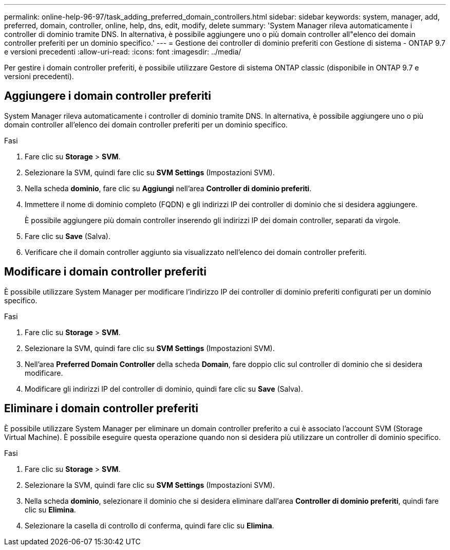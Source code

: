 ---
permalink: online-help-96-97/task_adding_preferred_domain_controllers.html 
sidebar: sidebar 
keywords: system, manager, add, preferred, domain, controller, online, help, dns, edit, modify, delete 
summary: 'System Manager rileva automaticamente i controller di dominio tramite DNS. In alternativa, è possibile aggiungere uno o più domain controller all"elenco dei domain controller preferiti per un dominio specifico.' 
---
= Gestione dei controller di dominio preferiti con Gestione di sistema - ONTAP 9.7 e versioni precedenti
:allow-uri-read: 
:icons: font
:imagesdir: ../media/


[role="lead"]
Per gestire i domain controller preferiti, è possibile utilizzare Gestore di sistema ONTAP classic (disponibile in ONTAP 9.7 e versioni precedenti).



== Aggiungere i domain controller preferiti

System Manager rileva automaticamente i controller di dominio tramite DNS. In alternativa, è possibile aggiungere uno o più domain controller all'elenco dei domain controller preferiti per un dominio specifico.

.Fasi
. Fare clic su *Storage* > *SVM*.
. Selezionare la SVM, quindi fare clic su *SVM Settings* (Impostazioni SVM).
. Nella scheda *dominio*, fare clic su *Aggiungi* nell'area *Controller di dominio preferiti*.
. Immettere il nome di dominio completo (FQDN) e gli indirizzi IP dei controller di dominio che si desidera aggiungere.
+
È possibile aggiungere più domain controller inserendo gli indirizzi IP dei domain controller, separati da virgole.

. Fare clic su *Save* (Salva).
. Verificare che il domain controller aggiunto sia visualizzato nell'elenco dei domain controller preferiti.




== Modificare i domain controller preferiti

È possibile utilizzare System Manager per modificare l'indirizzo IP dei controller di dominio preferiti configurati per un dominio specifico.

.Fasi
. Fare clic su *Storage* > *SVM*.
. Selezionare la SVM, quindi fare clic su *SVM Settings* (Impostazioni SVM).
. Nell'area *Preferred Domain Controller* della scheda *Domain*, fare doppio clic sul controller di dominio che si desidera modificare.
. Modificare gli indirizzi IP del controller di dominio, quindi fare clic su *Save* (Salva).




== Eliminare i domain controller preferiti

È possibile utilizzare System Manager per eliminare un domain controller preferito a cui è associato l'account SVM (Storage Virtual Machine). È possibile eseguire questa operazione quando non si desidera più utilizzare un controller di dominio specifico.

.Fasi
. Fare clic su *Storage* > *SVM*.
. Selezionare la SVM, quindi fare clic su *SVM Settings* (Impostazioni SVM).
. Nella scheda *dominio*, selezionare il dominio che si desidera eliminare dall'area *Controller di dominio preferiti*, quindi fare clic su *Elimina*.
. Selezionare la casella di controllo di conferma, quindi fare clic su *Elimina*.


